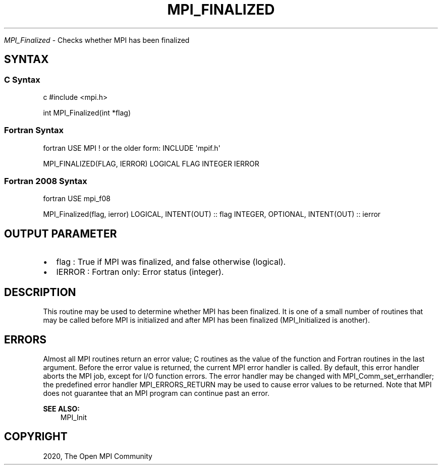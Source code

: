 .\" Man page generated from reStructuredText.
.
.TH "MPI_FINALIZED" "3" "Feb 20, 2022" "" "Open MPI"
.
.nr rst2man-indent-level 0
.
.de1 rstReportMargin
\\$1 \\n[an-margin]
level \\n[rst2man-indent-level]
level margin: \\n[rst2man-indent\\n[rst2man-indent-level]]
-
\\n[rst2man-indent0]
\\n[rst2man-indent1]
\\n[rst2man-indent2]
..
.de1 INDENT
.\" .rstReportMargin pre:
. RS \\$1
. nr rst2man-indent\\n[rst2man-indent-level] \\n[an-margin]
. nr rst2man-indent-level +1
.\" .rstReportMargin post:
..
.de UNINDENT
. RE
.\" indent \\n[an-margin]
.\" old: \\n[rst2man-indent\\n[rst2man-indent-level]]
.nr rst2man-indent-level -1
.\" new: \\n[rst2man-indent\\n[rst2man-indent-level]]
.in \\n[rst2man-indent\\n[rst2man-indent-level]]u
..
.sp
\fI\%MPI_Finalized\fP \- Checks whether MPI has been finalized
.SH SYNTAX
.SS C Syntax
.sp
c #include <mpi.h>
.sp
int MPI_Finalized(int *flag)
.SS Fortran Syntax
.sp
fortran USE MPI ! or the older form: INCLUDE \(aqmpif.h\(aq
.sp
MPI_FINALIZED(FLAG, IERROR) LOGICAL FLAG INTEGER IERROR
.SS Fortran 2008 Syntax
.sp
fortran USE mpi_f08
.sp
MPI_Finalized(flag, ierror) LOGICAL, INTENT(OUT) :: flag INTEGER,
OPTIONAL, INTENT(OUT) :: ierror
.SH OUTPUT PARAMETER
.INDENT 0.0
.IP \(bu 2
flag : True if MPI was finalized, and false otherwise (logical).
.IP \(bu 2
IERROR : Fortran only: Error status (integer).
.UNINDENT
.SH DESCRIPTION
.sp
This routine may be used to determine whether MPI has been finalized. It
is one of a small number of routines that may be called before MPI is
initialized and after MPI has been finalized (MPI_Initialized is
another).
.SH ERRORS
.sp
Almost all MPI routines return an error value; C routines as the value
of the function and Fortran routines in the last argument. Before the
error value is returned, the current MPI error handler is called. By
default, this error handler aborts the MPI job, except for I/O function
errors. The error handler may be changed with MPI_Comm_set_errhandler;
the predefined error handler MPI_ERRORS_RETURN may be used to cause
error values to be returned. Note that MPI does not guarantee that an
MPI program can continue past an error.
.sp
\fBSEE ALSO:\fP
.INDENT 0.0
.INDENT 3.5
MPI_Init
.UNINDENT
.UNINDENT
.SH COPYRIGHT
2020, The Open MPI Community
.\" Generated by docutils manpage writer.
.
